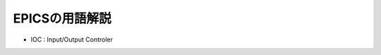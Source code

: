 =========================================================
EPICSの用語解説
=========================================================

* IOC : Input/Output Controler
